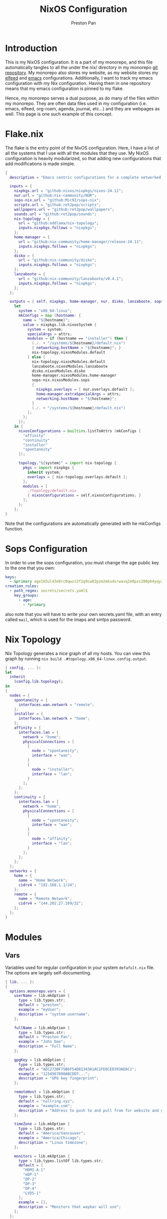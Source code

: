 #+title: NixOS Configuration
#+AUTHOR: Preston Pan
#+DESCRIPTION: My NixOS system, written entirely in a literate configuration
#+html_head: <link rel="stylesheet" type="text/css" href="../style.css" />

* Introduction
This is my NixOS configuration. It is a part of my monorepo, and this file automatically tangles
to all the under the nix/ directory in my monorepo [[https://git.nullring.xyz/monorepo.git][git repository]]. My monorepo also stores my
website, as my website stores my [[file:elfeed.org][elfeed]] and [[file:emacs.org][emacs]] configurations. Additionally, I want to track
my emacs configuration with my Nix configuration. Having them in one repository means that my
emacs configuration is pinned to my flake.

Hence, my monorepo serves a dual purpose, as do many of the files within my monorepo. They are
often data files used in my configuration (i.e. emacs, elfeed, org-roam, agenda, journal, etc...)
and they are webpages as well. This page is one such example of this concept.
* Flake.nix
The flake is the entry point of the NixOS configuration. Here, I have a list of all the systems
that I use with all the modules that they use. My NixOS configuration is heavily modularized,
so that adding new configurations that add modifications is made simple.
#+begin_src nix :tangle ../nix/flake.nix
  {
    description = "Emacs centric configurations for a complete networked system";

    inputs = {
      nixpkgs.url = "github:nixos/nixpkgs/nixos-24.11";
      nur.url = "github:nix-community/NUR";
      sops-nix.url = "github:Mic92/sops-nix";
      scripts.url = "github:ret2pop/scripts";
      wallpapers.url = "github:ret2pop/wallpapers";
      sounds.url = "github:ret2pop/sounds";
      nix-topology = {
        url = "github:oddlama/nix-topology";
        inputs.nixpkgs.follows = "nixpkgs";
      };
      home-manager = {
  	    url = "github:nix-community/home-manager/release-24.11";
  	    inputs.nixpkgs.follows = "nixpkgs";
      };
      disko = {
  	    url = "github:nix-community/disko";
  	    inputs.nixpkgs.follows = "nixpkgs";
      };
      lanzaboote = {
  	    url = "github:nix-community/lanzaboote/v0.4.1";
  	    inputs.nixpkgs.follows = "nixpkgs";
      };
    };

    outputs = { self, nixpkgs, home-manager, nur, disko, lanzaboote, sops-nix, nix-topology, ... }@attrs:
      let
        system = "x86_64-linux";
        mkConfigs = map (hostname: {
          name = "${hostname}";
          value = nixpkgs.lib.nixosSystem {
            system = system;
            specialArgs = attrs;
            modules = if (hostname == "installer") then [
              (./. + "/systems/${hostname}/default.nix")
              { networking.hostName = "${hostname}"; }
              nix-topology.nixosModules.default
            ] else [
              nix-topology.nixosModules.default
              lanzaboote.nixosModules.lanzaboote
              disko.nixosModules.disko
              home-manager.nixosModules.home-manager
              sops-nix.nixosModules.sops
              {
                nixpkgs.overlays = [ nur.overlays.default ];
                home-manager.extraSpecialArgs = attrs;
                networking.hostName = "${hostname}";
              }
              (./. + "/systems/${hostname}/default.nix")
            ];
          };
        });
      in {
        nixosConfigurations = builtins.listToAttrs (mkConfigs [
          "affinity"
          "continuity"
          "installer"
          "spontaneity"
        ]);

        topology."${system}" = import nix-topology {
          pkgs = import nixpkgs {
            inherit system;
            overlays = [ nix-topology.overlays.default ];
          };
          modules = [
            ./topology/default.nix
            { nixosConfigurations = self.nixosConfigurations; }
          ];
        };
      };
  }
#+end_src
Note that the configurations are automatically generated with he
mkConfigs function.
* Sops Configuration
In order to use the sops configuration, you must change the age public key to the one that
you own:
#+begin_src yaml :tangle ../nix/.sops.yaml
keys:
  - &primary age165ul43e8rc0qwzz2f2q9cw02psm2mkudsrwavq2e0pxs280p64yqy2z0dr
creation_rules:
  - path_regex: secrets/secrets.yaml$
    key_groups:
      - age:
        - *primary
#+end_src
also note that you will have to write your own secrets.yaml file, with an entry called ~mail~,
which is used for the imaps and smtps password.
* Nix Topology
Nix Topology generates a nice graph of all my hosts. You can view this
graph by running ~nix build .#topology.x86_64-linux.config.output~.
#+begin_src nix :tangle ../nix/topology/default.nix
  { config, ... }:
  let
    inherit
      (config.lib.topology);
  in
  {
    nodes = {
      spontaneity = {
        interfaces.wan.network = "remote";
      };
      installer = {
        interfaces.lan.network = "home";
      };
      affinity = {
        interfaces.lan = {
          network = "home";
          physicalConnections = [
            {
              node = "spontaneity";
              interface = "wan";
            }
            {
              node = "installer";
              interface = "lan";
            }
          ];
        };
      };
      continuity = {
        interfaces.lan = {
          network = "home";
          physicalConnections = [
            {
              node = "spontaneity";
              interface = "wan";
            }
            {
              node = "affinity";
              interface = "lan";
            }
          ];
        };
      };
    };
    networks = {
      home = {
        name = "Home Network";
        cidrv4 = "192.168.1.1/24";
      };
      remote = {
        name = "Remote Network";
        cidrv4 = "144.202.27.169/32";
      };
    };
  }
#+end_src
* Modules
** Vars
Variables used for regular configuration in your system ~defafult.nix~ file. The options are
largely self-documenting.
#+begin_src nix :tangle ../nix/modules/vars.nix
  { lib, ... }:
  {
    options.monorepo.vars = {
      userName = lib.mkOption {
        type = lib.types.str;
        default = "preston";
        example = "myUser";
        description = "system username";
      };

      fullName = lib.mkOption {
        type = lib.types.str;
        default = "Preston Pan";
        example = "John Doe";
        description = "Full Name";
      };

      gpgKey = lib.mkOption {
        type = lib.types.str;
        default = "AEC273BF75B6F54D81343A1AC1FE6CED393AE6C1";
        example = "1234567890ABCDEF...";
        description = "GPG key fingerprint";
      };

      remoteHost = lib.mkOption {
        type = lib.types.str;
        default = "nullring.xyz";
        example = "example.com";
        description = "Address to push to and pull from for website and git repos";
      };

      timeZone = lib.mkOption {
        type = lib.types.str;
        default = "America/Vancouver";
        example = "America/Chicago";
        description = "Linux timezone";
      };

      monitors = lib.mkOption {
        type = lib.types.listOf lib.types.str;
        default = [
          "HDMI-A-1"
          "eDP-1"
          "DP-2"
          "DP-3"
          "DP-4"
          "LVDS-1"
        ];
        example = [];
        description = "Monitors that waybar will use";
      };
    };
  }
#+end_src
** Default Profile
Again, these are self documenting variables that you may see used below. These are to be used
under ~default.nix~ in the ~systems~ folder.
#+begin_src nix :tangle ../nix/modules/default.nix
  { lib, config, pkgs, ... }:
  {
    imports = [
      ./configuration.nix
      ./vars.nix
    ];

    options = {
      monorepo = {
  	    profiles = {
  		    cuda.enable = lib.mkEnableOption "Enables CUDA support";
  		    documentation.enable = lib.mkEnableOption "Enables documentation on system.";
  		    secureBoot.enable = lib.mkEnableOption "Enables secure boot. See sbctl.";
  		    pipewire.enable = lib.mkEnableOption "Enables pipewire low latency audio setup";
  		    tor.enable = lib.mkEnableOption "Enables tor along with torsocks";
  		    home.enable = lib.mkEnableOption "Enables home user";
  		    server.enable = lib.mkEnableOption "Enables server services";
          ttyonly.enable = lib.mkEnableOption "TTY only, no xserver";
          grub.enable = lib.mkEnableOption "Enables grub instead of systemd-boot";
          workstation.enable = lib.mkEnableOption "Enables workstation services";
  	    };
      };
    };

    config = {
      environment.systemPackages = lib.mkIf config.monorepo.profiles.documentation.enable (with pkgs; [
  	    linux-manual
  	    man-pages
  	    man-pages-posix
      ]);
      boot.loader.grub = lib.mkIf config.monorepo.profiles.grub.enable {
        enable = true;
      };

      monorepo = {
  	    profiles = {
  		    documentation.enable = lib.mkDefault true;
  		    pipewire.enable = lib.mkDefault true;
  		    tor.enable = lib.mkDefault true;
  		    home.enable = lib.mkDefault true;
  	    };
      };
    };
  }
#+end_src
** X11
My Xorg configuration is used as a backup for when wayland applications don't work. Note that
using this configuration is extremely inefficient and my i3 configuration is unoptimized.
Still, it is suitable for using Krita.
#+begin_src nix :tangle ../nix/modules/xserver.nix
  { lib, config, pkgs, ... }:
  {
    services.xserver = {
      enable = lib.mkDefault true;
      displayManager = {
        startx.enable = true;
      };

      windowManager = {
  	    i3 = {
  	      enable = ! config.monorepo.profiles.ttyonly.enable;
  	      package = pkgs.i3-gaps;
  	    };
      };

      desktopManager = {
  	    runXdgAutostartIfNone = true;
      };

      xkb = {
  	    layout = "us";
  	    variant = "";
  	    options = "caps:escape";
      };

      videoDrivers = (if config.monorepo.profiles.cuda.enable then [ "nvidia" ] else []);
    };
  }
#+end_src
You should add your own video drivers in a custom machine configuration.
** Pipewire
My low latency pipewire configuration is used for music production, as well as for regular
desktop usage. Pipewire is much better than pulseaudio because it supports jack with the same
underlying interface and it breaks significantly less often.
#+begin_src nix :tangle ../nix/modules/pipewire.nix
{ lib, config, ... }:
{
  services.pipewire = {
    enable = lib.mkDefault config.monorepo.profiles.pipewire.enable;
    alsa = {
      enable = true;
      support32Bit = true;
    };
    pulse.enable = true;
    jack.enable = true;
    wireplumber.enable = true;
    extraConfig.pipewire-pulse."92-low-latency" = {
      "context.properties" = [
        {
          name = "libpipewire-module-protocol-pulse";
          args = { };
        }
      ];
      "pulse.properties" = {
        "pulse.min.req" = "32/48000";
        "pulse.default.req" = "32/48000";
        "pulse.max.req" = "32/48000";
        "pulse.min.quantum" = "32/48000";
        "pulse.max.quantum" = "32/48000";
      };
      "stream.properties" = {
        "node.latency" = "32/48000";
        "resample.quality" = 1;
      };
    };
  };
}
#+end_src
** SSH
My SSH daemon configuration.
#+begin_src nix :tangle ../nix/modules/ssh.nix
  { config, lib, ... }:
  {
    services.openssh = {
      enable = true;
      settings = {
        PasswordAuthentication = lib.mkDefault (! config.monorepo.profiles.server.enable);
        AllowUsers = [ config.monorepo.vars.userName "root" "git" ];
        PermitRootLogin = "yes";
        KbdInteractiveAuthentication = false;
      };
    };
  }
#+end_src
** Tor
This is my tor configuration, used for my cryptocurrency wallets and whatever else I want
it to do.
#+begin_src nix :tangle ../nix/modules/tor.nix
{ config, lib, ... }:
{
  services.tor = {
    enable = lib.mkDefault config.monorepo.profiles.tor.enable;
    openFirewall = true;
    client = {
      enable = lib.mkDefault config.monorepo.profiles.tor.enable;
      socksListenAddress = {
        IsolateDestAddr = true;
        addr = "127.0.0.1";
        port = 9050;
      };
      dns.enable = true;
    };
    torsocks = {
      enable = lib.mkDefault config.monorepo.profiles.tor.enable;
      server = "127.0.0.1:9050";
    };
  };
}
#+end_src
** Kubo IPFS
I use IPFS for my website and also for my ISOs for truly declarative and deterministic
configuration. NixOS might be moving to IPFS for binary cache distribution and package
distribution soon, and I'm waiting on that.
#+begin_src nix :tangle ../nix/modules/kubo.nix
{ config, pkgs, ... }:
{
  services.kubo = {
    enable = true;
  };
}
#+end_src
** i2pd
I use i2p for some p2p connections. We enable it with the server profile:
#+begin_src nix :tangle ../nix/modules/i2pd.nix
  { config, lib, ... }:
  {
    services.i2pd = {
      enable = lib.mkDefault config.monorepo.profiles.server.enable;
      address = "0.0.0.0";
      inTunnels = {
      };
      outTunnels = {
      };
    };
  }
#+end_src
** Ollama
Use ollama for serving large language models to my other computers.
#+begin_src nix :tangle ../nix/modules/ollama.nix
  { config, lib, ... }:
  {
    services.ollama = {
      enable = lib.mkDefault config.monorepo.profiles.workstation.enable;
      acceleration = "cuda";
      host = "0.0.0.0";
    };
  }
#+end_src
** Dovecot
My server sets up dovecot in order to use imaps.
#+begin_src nix :tangle ../nix/modules/dovecot.nix
  { config, lib, ... }:
  {
    services.dovecot2 = {
      enable = lib.mkDefault config.monorepo.profiles.server.enable;
      enableImap = true;
      enablePop3 = true;
    };
  }
#+end_src
** Postfix
Use postfix as an smtps server.
#+begin_src nix :tangle ../nix/modules/postfix.nix
  { config, lib, ... }:
  {
    services.postfix = {
      enable = lib.mkDefault config.monorepo.profiles.server.enable;
      config = {
      };
    };
  }
#+end_src
** Git Server
#+begin_src nix :tangle ../nix/modules/git-daemon.nix
  { config, lib, ... }:
  {
    services.gitDaemon = {
      enable = lib.mkDefault config.monorepo.profiles.server.enable;
      exportAll = true;
      basePath = "/srv/git";
    };
  }
#+end_src
** Nginx
#+begin_src nix :tangle ../nix/modules/nginx.nix
  { config, lib, services, ... }:
  {
    services.nginx = {
      enable = lib.mkDefault config.monorepo.profiles.server.enable;
      user = "nginx";
      # Use recommended settings
      recommendedGzipSettings = true;
      recommendedOptimisation = true;
      recommendedProxySettings = true;
      recommendedTlsSettings = true;

      # Only allow PFS-enabled ciphers with AES256
      # sslCiphers = "AES256+EECDH:AES256+EDH:!aNULL";

      appendHttpConfig = '''';

      gitweb = {
        enable = true;
        virtualHost = "ret2pop.net";
      };

      virtualHosts = {
        "matrix.ret2pop.net" = {
          enableACME = true;
          forceSSL = true;
          listen = [
            {
              addr = "0.0.0.0";
              port = 443;
              ssl = true;
            }
            {
              addr = "[::]";
              port = 443;
              ssl = true;
            }          {
              addr = "0.0.0.0";
              port = 8448;
              ssl = true;
            }
            {
              addr = "[::]";
              port = 8448;
              ssl = true;
            }
          ];
          locations."/_matrix/" = {
            proxyPass = "http://127.0.0.1:6167";
            extraConfig = ''
              proxy_set_header Host $host;
              proxy_buffers 32 16k;
              proxy_read_timeout 5m;
            '';
          };

          extraConfig = ''
            merge_slashes off;
          '';
        };
  	    "ret2pop.net" = {
          serverName = "ret2pop.net";
  	      root = "/var/www/ret2pop-website/";
  	      addSSL = true;
  	      enableACME = true;
  	    };
      };
    };
  }
#+end_src
** Git Web Interface
#+begin_src nix :tangle ../nix/modules/gitweb.nix
  { lib, config, ... }:
  {
    services.gitweb = {
      gitwebTheme = true;
      projectroot = "/srv/git/";
    };
  }
#+end_src
** Conduit
#+begin_src nix :tangle ../nix/modules/conduit.nix
  { config, lib, ... }:
  {
    services.matrix-conduit = {
      enable = lib.mkDefault config.monorepo.profiles.server.enable;
      # random comment
      settings.global = {
        server_name = "matrix.ret2pop.net";
        address = "0.0.0.0";
        port = 6167;
      };
    };
  }
#+end_src
** Nvidia
#+begin_src nix :tangle ../nix/modules/nvidia.nix
  { config, lib, pkgs, ... }:
  {
    hardware = {
      graphics.extraPackages = (if config.monorepo.profiles.cuda.enable
                                then with pkgs; [
                                  vaapiVdpau
                                  libvdpau-va-gl
                                  nvidia-vaapi-driver
                                ] else []);

      nvidia = {
  	    modesetting.enable = lib.mkDefault config.monorepo.profiles.cuda.enable;
  	    powerManagement = {
  		    enable = lib.mkDefault config.monorepo.profiles.cuda.enable;
  		    finegrained = false;
  	    };
  	    nvidiaSettings = lib.mkDefault config.monorepo.profiles.cuda.enable;
  	    open = lib.mkDefault false;
  	    package = config.boot.kernelPackages.nvidiaPackages.stable;
      };
    };
  }
#+end_src
** CUDA
#+begin_src nix :tangle ../nix/modules/cuda.nix
  { config, lib, pkgs, ... }:
  {
    environment.systemPackages = (if config.monorepo.profiles.cuda.enable then with pkgs; [
  	cudatoolkit
  	cudaPackages.cudnn
  	cudaPackages.libcublas
  	linuxPackages.nvidia_x11
    ] else []);
  }
#+end_src
** Main Configuration
This is the backbone of the all the NixOS configurations, with all these options being shared
because they enhance security.
#+begin_src nix :tangle ../nix/modules/configuration.nix
  { config, pkgs, lib, ... }:
  {
    imports = [
      ./xserver.nix
      ./ssh.nix
      ./pipewire.nix
      ./tor.nix
      ./kubo.nix
      ./nvidia.nix
      ./cuda.nix
      ./nginx.nix
      ./git-daemon.nix
      ./postfix.nix
      ./dovecot.nix
      ./ollama.nix
      ./i2pd.nix
      ./gitweb.nix
      ./conduit.nix
    ];

    documentation = {
      enable = lib.mkDefault config.monorepo.profiles.documentation.enable;
      man.enable = lib.mkDefault config.monorepo.profiles.documentation.enable;
      dev.enable = lib.mkDefault config.monorepo.profiles.documentation.enable;
    };

    environment = {
      etc = {
    	  securetty.text = ''
    	    # /etc/securetty: list of terminals on which root is allowed to login.
    	    # See securetty(5) and login(1).
    	    '';
      };
    };

    systemd = {
      coredump.enable = false;
      network.config.networkConfig.IPv6PrivacyExtensions = "kernel";
      tmpfiles.settings = {
    	  "restricthome"."/home/*".Z.mode = "~0700";

    	  "restrictetcnixos"."/etc/nixos/*".Z = {
    	    mode = "0000";
    	    user = "root";
    	    group = "root";
    	  };
      };
    };


    boot = {
      extraModulePackages = [ ];

      initrd = {
    	  availableKernelModules = [
    	    "xhci_pci"
    	    "ahci"
    	    "usb_storage"
    	    "sd_mod"
    	    "nvme"
    	    "sd_mod"
    	    "ehci_pci"
    	    "rtsx_pci_sdmmc"
    	    "usbhid"
    	  ];

    	  kernelModules = [ ];
      };

      lanzaboote = {
    	  enable = config.monorepo.profiles.secureBoot.enable;
    	  pkiBundle = "/etc/secureboot";
      };

      loader = {
    	  systemd-boot.enable = lib.mkForce (! config.monorepo.profiles.grub.enable);
    	  efi.canTouchEfiVariables = lib.mkDefault (! config.monorepo.profiles.grub.enable);
      };

      kernelModules = [
    	  "snd-seq"
    	  "snd-rawmidi"
    	  "xhci_hcd"
    	  "kvm_intel"
      ];

      kernelParams = [
    	  "debugfs=off"
    	  "page_alloc.shuffle=1"
    	  "slab_nomerge"
    	  "page_poison=1"

    	  # madaidan
    	  "pti=on"
    	  "randomize_kstack_offset=on"
    	  "vsyscall=none"
    	  "module.sig_enforce=1"
    	  "lockdown=confidentiality"

    	  # cpu
    	  "spectre_v2=on"
    	  "spec_store_bypass_disable=on"
    	  "tsx=off"
    	  "tsx_async_abort=full,nosmt"
    	  "mds=full,nosmt"
    	  "l1tf=full,force"
    	  "nosmt=force"
    	  "kvm.nx_huge_pages=force"

    	  # hardened
    	  "extra_latent_entropy"

    	  # mineral
    	  "init_on_alloc=1"
    	  "random.trust_cpu=off"
    	  "random.trust_bootloader=off"
    	  "intel_iommu=on"
    	  "amd_iommu=force_isolation"
    	  "iommu=force"
    	  "iommu.strict=1"
    	  "init_on_free=1"
    	  "quiet"
    	  "loglevel=0"
      ];

      blacklistedKernelModules = [
    	  "netrom"
    	  "rose"

    	  "adfs"
    	  "affs"
    	  "bfs"
    	  "befs"
    	  "cramfs"
    	  "efs"
    	  "erofs"
    	  "exofs"
    	  "freevxfs"
    	  "f2fs"
    	  "hfs"
    	  "hpfs"
    	  "jfs"
    	  "minix"
    	  "nilfs2"
    	  "ntfs"
    	  "omfs"
    	  "qnx4"
    	  "qnx6"
    	  "sysv"
    	  "ufs"
      ];

      kernel.sysctl = {
    	  "kernel.ftrace_enabled" = false;
    	  "net.core.bpf_jit_enable" = false;
    	  "kernel.kptr_restrict" = 2;

    	  # madaidan
    	  "vm.swappiness" = 1;
    	  "vm.unprivileged_userfaultfd" = 0;
    	  "dev.tty.ldisc_autoload" = 0;
    	  "kernel.kexec_load_disabled" = 1;
    	  "kernel.sysrq" = 4;
    	  "kernel.perf_event_paranoid" = 3;

    	  # net
    	  "net.ipv4.icmp_echo_ignore_broadcasts" = true;

    	  "net.ipv4.conf.all.accept_redirects" = false;
    	  "net.ipv4.conf.all.secure_redirects" = false;
    	  "net.ipv4.conf.default.accept_redirects" = false;
    	  "net.ipv4.conf.default.secure_redirects" = false;
    	  "net.ipv6.conf.all.accept_redirects" = false;
    	  "net.ipv6.conf.default.accept_redirects" = false;
      };
    };

    networking = {
      useDHCP = lib.mkDefault true;
      networkmanager = {
    	  enable = true;
      };
      firewall = {
    	  allowedTCPPorts = [ 22 11434 ];
    	  allowedUDPPorts = [ ];
      };
    };

    hardware = {
      enableAllFirmware = true;
      cpu.intel.updateMicrocode = true;
      graphics.enable = ! config.monorepo.profiles.ttyonly.enable;
      pulseaudio.enable = ! config.monorepo.profiles.pipewire.enable;

      bluetooth = {
    	  enable = true;
    	  powerOnBoot = true;
      };
    };

    services = {
      chrony = {
    	  enable = true;
    	  enableNTS = true;
    	  servers = [ "time.cloudflare.com" "ptbtime1.ptb.de" "ptbtime2.ptb.de" ];
      };

      jitterentropy-rngd.enable = true;
      resolved.dnssec = true;
      # usbguard.enable = true;
      usbguard.enable = false;
      dbus.apparmor = "enabled";

      kanata.enable = true;

      # Misc.
      udev = {
    	  extraRules = '''';
    	  packages = with pkgs; [ 
    	    platformio-core
    	    platformio-core.udev
    	    openocd
    	  ];
      };

      printing.enable = true;
      udisks2.enable = true;
    };

    programs = {
      nix-ld.enable = true;
      zsh.enable = true;
      light.enable = true;
      ssh.enableAskPassword = false;
    };

    nixpkgs = {
      hostPlatform = lib.mkDefault "x86_64-linux";
      config = {
    	  allowUnfree = true;
    	  cudaSupport = lib.mkDefault config.monorepo.profiles.cuda.enable;
      };
    };

    security = {
      acme = {
        acceptTerms = true;
        defaults.email = "ret2pop@gmail.com";
      };
      apparmor = {
    	  enable = true;
    	  killUnconfinedConfinables = true;
      };

      pam.loginLimits = [
    	  { domain = "*"; item = "nofile"; type = "-"; value = "32768"; }
    	  { domain = "*"; item = "memlock"; type = "-"; value = "32768"; }
      ];
      rtkit.enable = true;

      lockKernelModules = true;
      protectKernelImage = true;
      allowSimultaneousMultithreading = false;
      forcePageTableIsolation = true;

      tpm2 = {
    	  enable = true;
    	  pkcs11.enable = true;
    	  tctiEnvironment.enable = true;
      };

      auditd.enable = true;
      audit.enable = true;
      chromiumSuidSandbox.enable = true;
      sudo.enable = true;
    };

    xdg.portal = {
      enable = true;
      wlr.enable = true;
      extraPortals = with pkgs; [
    	  xdg-desktop-portal-gtk
    	  xdg-desktop-portal
    	  xdg-desktop-portal-hyprland
      ];
      config.common.default = "*";
    };

    environment.etc."gitconfig".text = ''
    [init]
    defaultBranch = main
    '';
    environment.extraInit = ''
    umask 0022
    '';
    environment.systemPackages = with pkgs; [
      restic
      sbctl
      git
      vim
      curl
      nmap
      (writeShellScriptBin "new-repo"
        ''
    #!/bin/bash
    cd /srv/git
    git init --bare "$1"
    vim "$1/description"
    chown -R git:git "$1"
    ''
      )
    ];

    users.groups.nginx = lib.mkDefault {};
    users.groups.git = lib.mkDefault {};
    users.users = {
      nginx.group = "nginx";
      nginx.isSystemUser = lib.mkDefault true;
      nginx.extraGroups = [
        "acme"
      ];
      root.openssh.authorizedKeys.keys = [
        "ssh-ed25519 AAAAC3NzaC1lZDI1NTE5AAAAICts6+MQiMwpA+DfFQxjIN214Jn0pCw/2BDvOzPhR/H2 preston@continuity-dell"
      ];

      git = {
    	  isSystemUser = true;
    	  home = "/srv/git";
    	  shell = "${pkgs.git}/bin/git-shell";
        group = "git";
        openssh.authorizedKeys.keys = [
          "ssh-ed25519 AAAAC3NzaC1lZDI1NTE5AAAAICts6+MQiMwpA+DfFQxjIN214Jn0pCw/2BDvOzPhR/H2 preston@continuity-dell"
        ];
      };
      "${config.monorepo.vars.userName}" = {
        openssh.authorizedKeys.keys = [
          "ssh-ed25519 AAAAC3NzaC1lZDI1NTE5AAAAICts6+MQiMwpA+DfFQxjIN214Jn0pCw/2BDvOzPhR/H2 preston@continuity-dell"
        ];
    	  initialPassword = "${config.monorepo.vars.userName}";
    	  isNormalUser = true;
    	  description = config.monorepo.vars.fullName;
    	  extraGroups = [ "networkmanager" "wheel" "video" "docker" "jackaudio" "tss" "dialout" ];
    	  shell = pkgs.zsh;
    	  packages = [];
      };
    };

    nixpkgs.config.permittedInsecurePackages = [
      "olm-3.2.16"
    ];

    nix = {
      settings = {
        experimental-features = "nix-command flakes";
        trusted-users = [ "@wheel" ];
      };
    };
    time.timeZone = config.monorepo.vars.timeZone;
    i18n.defaultLocale = "en_CA.UTF-8";
    system.stateVersion = "24.11";
  }
#+end_src
** Disko
This is the disko configuration for my continuity system. It features a boot and ext4 partition,
on disk /dev/sda. All my SATA disks have this location by default, but if you want to use nvme,
you will have to import that configuration in your ~systems/xxx/default.nix~.
#+begin_src nix :tangle ../nix/disko/sda-simple.nix
{
  disko.devices = {
    disk = {
      my-disk = {
        device = "/dev/sda";
        type = "disk";
        content = {
          type = "gpt";
          partitions = {
            ESP = {
              type = "EF00";
              size = "500M";
              priority = 1;
              content = {
                type = "filesystem";
                format = "vfat";
                mountpoint = "/boot";
                mountOptions = [ "umask=0077" ];
              };
            };
            root = {
              size = "100%";
              priority = 2;
              content = {
                type = "filesystem";
                format = "ext4";
                mountpoint = "/";
              };
            };
          };
        };
      };
    };
  };
}
#+end_src
*** NVME
For my nvme drives.
#+begin_src nix :tangle ../nix/disko/nvme-simple.nix
{
  disko.devices = {
    disk = {
      my-disk = {
        device = "/dev/nvme0n1";
        type = "disk";
        content = {
          type = "gpt";
          partitions = {
            ESP = {
              type = "EF00";
              size = "500M";
              priority = 1;
              content = {
                type = "filesystem";
                format = "vfat";
                mountpoint = "/boot";
                mountOptions = [ "umask=0077" ];
              };
            };
            root = {
              size = "100%";
              priority = 2;
              content = {
                type = "filesystem";
                format = "ext4";
                mountpoint = "/";
              };
            };
          };
        };
      };
    };
  };
}
#+end_src
*** VDA
For my virtual machines.
#+begin_src nix :tangle ../nix/disko/vda-simple.nix
  {
    disko.devices = {
      disk = {
        main = {
          device = "/dev/vda";
          type = "disk";
          content = {
            type = "gpt";
            partitions = {
              boot = {
                size = "1M";
                type = "EF02";
              };
              root = {
                size = "100%";
                content = {
                  type = "filesystem";
                  format = "ext4";
                  mountpoint = "/";
                };
              };
            };
          };
        };
      };
    };
  }
#+end_src
** Home
*** Default Home Profile
As you can see, I have my installed home packages installed based on the profiles enabled. Also,
I have many imports that we'll go through next.
#+begin_src nix :tangle ../nix/modules/home/default.nix
    { lib, config, pkgs, ... }:
    {
      imports = [
        ../vars.nix
        ./fcitx.nix
        ./secrets.nix
        ./emacs.nix
        ./firefox.nix
        ./git.nix
        ./hyprland.nix
        ./mpv.nix
        ./yt-dlp.nix
        ./wofi.nix
        ./kitty.nix
        ./waybar.nix
        ./zsh.nix
        ./mbsync.nix
        ./msmtp.nix
        ./gammastep.nix
        ./mpd.nix
        ./mako.nix
        ./user.nix
        ./pantalaimon.nix
      ];

      options = {
        monorepo.profiles = {
    	    enable = lib.mkEnableOption "Enables home manager desktop configuration";
    	    # Programs
          graphics.enable = lib.mkEnableOption "Enables graphical programs for user";
    	    lang-c.enable = lib.mkEnableOption "Enables C language support";
    	    lang-sh.enable = lib.mkEnableOption "Enables sh language support";
    	    lang-rust.enable = lib.mkEnableOption "Enables Rust language support";
    	    lang-python.enable = lib.mkEnableOption "Enables python language support";
    	    lang-sol.enable = lib.mkEnableOption "Enables solidity language support";
    	    lang-openscad.enable = lib.mkEnableOption "Enables openscad language support";
    	    lang-js.enable = lib.mkEnableOption "Enables javascript language support";
    	    lang-nix.enable = lib.mkEnableOption "Enables nix language support";
    	    lang-coq.enable = lib.mkEnableOption "Enables coq language support";

    	    crypto.enable = lib.mkEnableOption "Enables various cryptocurrency wallets";
    	    art.enable = lib.mkEnableOption "Enables various art programs";
    	    music.enable = lib.mkEnableOption "Enables mpd";
    	    workstation.enable = lib.mkEnableOption "Enables workstation packages (music production and others)";
    	    cuda.enable = lib.mkEnableOption "Enables CUDA user package builds";
    	    hyprland.enable = lib.mkEnableOption "Enables hyprland";

    	    email = {
    		    email = lib.mkOption {
    			    type = lib.types.str;
    			    default = "ret2pop@gmail.com";
    			    example = "john@example.com";
    			    description = "Email address and imaps/smtps account";
    		    };
    		    imapsServer = lib.mkOption {
    			    type = lib.types.str;
    			    default = "imap.gmail.com";
    			    example = "imap.example.com";
    			    description = "imaps server address";
    		    };
    		    smtpsServer = lib.mkOption {
    			    type = lib.types.str;
    			    default = "smtp.gmail.com";
    			    example = "smtp.example.com";
    			    description = "smtp server address";
    		    };
    		    enable = lib.mkEnableOption "Enables email";
    	    };
        };
      };

      config = {
        home.packages = (if config.monorepo.profiles.email.enable then [ pkgs.mu ] else [])
    					          ++
    					          (if config.monorepo.profiles.lang-c.enable then (with pkgs; [
    						          autobuild
    						          clang
    						          gdb
    						          gnumake
    						          bear
    						          clang-tools
    					          ]) else [])
    					          ++
    					          (if config.monorepo.profiles.lang-js.enable then (with pkgs; [
    						          nodejs
    						          bun
    						          yarn
    						          typescript
    						          vscode-langservers-extracted
    					          ]) else [])
    					          ++
    					          (if config.monorepo.profiles.lang-rust.enable then (with pkgs; [
    						          cargo
    						          rust-analyzer
    						          rustfmt
    					          ]) else [])
    					          ++
    					          (if config.monorepo.profiles.lang-python.enable then (with pkgs; [
    						          poetry
    						          python3
    						          python312Packages.jedi
    					          ]) else [])
    					          ++
    					          (if config.monorepo.profiles.lang-sol.enable then (with pkgs; [
    						          solc
    					          ]) else [])
    					          ++
    					          (if config.monorepo.profiles.lang-openscad.enable then (with pkgs; [
    						          openscad
    						          openscad-lsp
    					          ]) else [])
    					          ++
    					          (if config.monorepo.profiles.lang-sh.enable then (with pkgs; [
    						          bash-language-server
    					          ]) else [])
    					          ++
    					          (if config.monorepo.profiles.lang-coq.enable then (with pkgs; [
    						          coq
    					          ]) else [])
    					          ++
    					          (if config.monorepo.profiles.lang-nix.enable then (with pkgs; [
    						          nil
    						          nixd
    						          nixfmt-rfc-style
    					          ]) else [])
    					          ++
    					          (if config.monorepo.profiles.crypto.enable then (with pkgs; [
    						          bitcoin
    						          electrum
    						          monero-cli
    						          monero-gui
    					          ]) else [])
    					          ++
    					          (if config.monorepo.profiles.art.enable then (with pkgs; [
    						          inkscape
    						          krita
    					          ]) else [])
    					          ++
    					          (if config.monorepo.profiles.music.enable then (with pkgs; [
    						          mpc-cli
    						          sox
    					          ]) else [])
    					          ++
    					          (if config.monorepo.profiles.workstation.enable then (with pkgs; [
    			                alsa-utils
    			                alsa-scarlett-gui
    				              ardour
    				              audacity
    					            blender
    			                fluidsynth
    			                qjackctl
    			                qsynth
    			                qpwgraph
    			                imagemagick
    			                inkscape
    			                kdenlive
    			                kicad
    					          ]) else []);

        monorepo.profiles = {
    	    enable = lib.mkDefault true;
    	    music.enable = lib.mkDefault (true && config.monorepo.profiles.enable);
    	    hyprland.enable = lib.mkDefault (true && config.monorepo.profiles.enable);
    	    email.enable = lib.mkDefault (true && config.monorepo.profiles.enable);

    	    # Programming
          graphics.enable = lib.mkDefault (true && config.monorepo.profiles.enable);
    	    lang-c.enable = lib.mkDefault (true && config.monorepo.profiles.enable);
    	    lang-rust.enable = lib.mkDefault (true && config.monorepo.profiles.enable);
    	    lang-python.enable = lib.mkDefault (true && config.monorepo.profiles.enable);
    	    lang-sol.enable = lib.mkDefault (true && config.monorepo.profiles.enable);
    	    lang-sh.enable = lib.mkDefault (true && config.monorepo.profiles.enable);
    	    lang-openscad.enable = lib.mkDefault (true && config.monorepo.profiles.enable);
    	    lang-js.enable = lib.mkDefault (true && config.monorepo.profiles.enable);
    	    lang-nix.enable = lib.mkDefault (true && config.monorepo.profiles.enable);
    	    lang-coq.enable = lib.mkDefault (true && config.monorepo.profiles.enable);

    	    crypto.enable = lib.mkDefault (true && config.monorepo.profiles.enable);
    	    art.enable = lib.mkDefault (true && config.monorepo.profiles.enable);
    	    workstation.enable = lib.mkDefault (true && config.monorepo.profiles.enable);
        };
      };
    }
#+end_src
*** Firefox
I conditionally enable metamask based on the cryptocurrency option. Everything else here should
be straightforward.
#+begin_src nix :tangle ../nix/modules/home/firefox.nix
  { lib, config, pkgs, ... }:
  {
    programs.firefox = {
      enable = lib.mkDefault config.monorepo.profiles.graphics.enable;
      policies = {
        EnableTrackingProtection = true;
        OfferToSaveLogins = false;
      };
      package = pkgs.firefox-wayland;
      profiles = {
        default = {
          id = 0;
          name = "default";
          isDefault = true;

          extensions = with pkgs.nur.repos.rycee.firefox-addons; [
            ublock-origin
            tree-style-tab
            firefox-color
            vimium
          ]
          ++ (lib.optional
            config.monorepo.profiles.crypto.enable pkgs.nur.repos.rycee.firefox-addons.metamask);

          settings = {
            media = {
              memory_cache_max_size = 65536;
              cache_readahead_limit = 7200;
              cache_resume_threshold = 3600;
              peerconnection.ice = {
                proxy_only_if_behind_proxy = true;
                default_address_only = true;
              };
            };

            gfx = {
              content.skia-font-cache-size = 20;
              canvas.accelerated = {
                cache-items = 4096;
                cache-size = 512;
              };
            };

            network = {
              http = {
                max-connections = 1800;
                max-persistent-connections-per-server = 10;
                max-urgent-start-excessive-connections-per-host = 5;
                referer.XOriginTrimmingPolicy = 2;
              };

              buffer.cache = {
                size = 262144;
                count = 128;
              };

              dns = {
                max_high_priority_threads = 8;
                disablePrefetch = true;
              };

              pacing.requests.enabled = false;
              dnsCacheExpiration = 3600;
              ssl_tokens_cache_capacity = 10240;
              prefetch-next = false;
              predictor.enabled = false;
              cookie.sameSite.noneRequiresSecure = true;
              IDN_show_punycode = true;
              auth.subresource-http-auth-allow = 1;
              captive-portal-service.enabled = false;
              connectivity-service.enabled = false;
            };

            browser = {
              download = {
                always_ask_before_handling_new_types = true;
                manager.addToRecentDocs = false;
                open_pdf_attachments_inline = true;
                start_downloads_in_tmp_dir = true;
              };

              urlbar = {
                suggest.quicksuggest.sponsored = false;
                suggest.quicksuggest.nonsponsored = false;
                suggest.calculator = true;
                update2.engineAliasRefresh = true;
                unitConversion.enabled = true;
                trending.featureGate = false;
              };

              search = {
                separatePrivateDefault.ui.enabled = true;
                suggest.enabled = false;
              };

              newtabpage.activity-stream = {
                feeds = {
                  topsites = false;
                  section.topstories = false;
                  telemetry = false;
                };
                asrouter.userprefs.cfr = {
                  addons = false;
                  features = false;
                };
                telemetry = false;
              };

              privatebrowsing = {
                vpnpromourl = "";
                forceMediaMemoryCache = true;
              };

              display = {
                focus_ring_on_anything = true;
                focus_ring_style = 0;
                focus_ring_width = 0;
              };

              cache.jsbc_compression_level = 3;
              helperApps.deleteTempFileOnExit = true;
              uitour.enabled = false;
              sessionstore.interval = 60000;
              formfill.enable = false;
              xul.error_pages.expert_bad_cert = true;
              contentblocking.category = "strict";
              ping-centre.telemetry = false;
              discovery.enabled = false;
              shell.checkDefaultBrowser = false;
              preferences.moreFromMozilla = false;
              tabs.tabmanager.enabled = false;
              aboutConfig.showWarning = false;
              aboutwelcome.enabled = false;
              bookmarks.openInTabClosesMenu = false;
              menu.showViewImageInfo = true;
              compactmode.show = true;
              safebrowsing.downloads.remote.enabled = false;
              tabs.crashReporting.sendReport = false;
              crashReports.unsubmittedCheck.autoSubmit2 = false;
              privateWindowSeparation.enabled = false;
            };

            security = {
              mixed_content = {
                block_display_content = true;
                upgrade_display_content = true;
              };
              insecure_connection_text = {
                enabled = true;
                pbmode.enabled = true;
              };
              OCSP.enabled = 0;
              remote_settings.crlite_filters.enabled = true;
              pki.crlite_mode = 2;
              ssl.treat_unsafe_negotiation_as_broken = true;
              tls.enable_0rtt_data = false;
            };

            toolkit = {
              telemetry = {
                unified = false;
                enabled = false;
                server = "data:,";
                archive.enabled = false;
                newProfilePing.enabled = false;
                shutdownPingSender.enabled = false;
                updatePing.enabled = false;
                bhrPing.enabled = false;
                firstShutdownPing.enabled = false;
                coverage.opt-out = true;
              };
              coverage = {
                opt-out = true;
                endpoint.base = "";
              };
              legacyUserProfileCustomizations.stylesheets = true;
            };

            dom = {
              security = {
                https_first = true;
                https_first_schemeless = true;
                sanitizer.enabled = true;
              };
              enable_web_task_scheduling = true;
            };

            layout = {
              css = {
                grid-template-masonry-value.enabled = true;
                has-selector.enabled = true;
                prefers-color-scheme.content-override = 2;
              };
              word_select.eat_space_to_next_word = false;
            };

            urlclassifier = {
              trackingSkipURLs = "*.reddit.com, *.twitter.com, *.twimg.com, *.tiktok.com";
              features.socialtracking.skipURLs = "*.instagram.com, *.twitter.com, *.twimg.com";
            };

            privacy = {
              globalprivacycontrol.enabled = true;
              history.custom = true;
              userContext.ui.enabled = true;
              trackingprotection = {
                enabled = true;
                pbmode.enabled = true;
                socialtracking.enabled = true;
              };
            };

            full-screen-api = {
              transition-duration = {
                enter = "0 0";
                leave = "0 0";
              };
              warning = {
                delay = -1;
                timeout = 0;
              };
            };

            permissions.default = {
              desktop-notification = 2;
              geo = 2;
            };

            signon = {
              formlessCapture.enabled = false;
              privateBrowsingCapture.enabled = false;
            };

            datareporting = {
              policy.dataSubmissionEnabled = false;
              healthreport.uploadEnabled = false;
            };

            extensions = {
              pocket.enabled = false;
              getAddons.showPane = false;
              htmlaboutaddons.recommendations.enabled = false;
              postDownloadThirdPartyPrompt = false;
            };

            app = {
              shield.optoutstudies.enabled = false;
              normandy.enabled = false;
              normandy.api_url = "";
            };

            image.mem.decode_bytes_at_a_time = 32768;
            editor.truncate_user_pastes = false;
            pdfjs.enableScripting = false;
            geo.provider.network.url = "https://location.services.mozilla.com/v1/geolocate?key=%MOZILLA_API_KEY%";
            permissions.manager.defaultsUrl = "";
            webchannel.allowObject.urlWhitelist = "";
            breakpad.reportURL = "";
            captivedetect.canonicalURL = "";
            cookiebanners.service.mode = 1;
            findbar.highlightAll = true;
            content.notify.interval = 100000;
          };
        };
      };
    };
  }
#+end_src
*** Fcitx
This is a virtual keyboard program for writing in multiple languages. I use this sometimes.
#+begin_src nix :tangle ../nix/modules/home/fcitx.nix
{ pkgs, ... }:
{
  i18n.inputMethod = {
    enabled = "fcitx5";
    fcitx5.addons = with pkgs; [
      fcitx5-gtk
      fcitx5-chinese-addons
      fcitx5-configtool
      fcitx5-mozc
      fcitx5-rime
    ];
  };
}
#+end_src
Note that I configure fcitx with chinese and some japanese input enabled.
*** Emacs
I install all my emacs packages within Nix so that they build deterministically with native
compilation, and because I can fetch their exact versions. Note that I have a stub
configuration here that tells emacs to load my real configuration at ~~/monorepo/config/emacs.org~
as an org file which gets automatically tangled to an emacs-lisp file.
#+begin_src nix :tangle ../nix/modules/home/emacs.nix
  { lib, config, pkgs, ... }:
  {
    programs.emacs = 
      {
        enable = lib.mkDefault config.monorepo.profiles.graphics.enable;
        package = pkgs.emacs29-pgtk;
        extraConfig = ''
        (setq debug-on-error t)
        (org-babel-load-file
          (expand-file-name "~/monorepo/config/emacs.org"))'';
        extraPackages = epkgs: [
          epkgs.all-the-icons
          epkgs.auctex
          epkgs.catppuccin-theme
          epkgs.chatgpt-shell
          epkgs.company
          epkgs.company-solidity
          epkgs.counsel
          epkgs.dashboard
          epkgs.doom-modeline
          epkgs.elfeed
          epkgs.elfeed-org
          epkgs.elfeed-tube
          epkgs.elfeed-tube-mpv
          epkgs.ellama
          epkgs.elpher
          epkgs.ement
          epkgs.emmet-mode
          epkgs.emms
          epkgs.enwc
          epkgs.evil
          epkgs.evil-collection
          epkgs.evil-commentary
          epkgs.evil-org
          epkgs.f
          epkgs.flycheck
          epkgs.general
          epkgs.gptel
          epkgs.gruvbox-theme
          epkgs.htmlize
          epkgs.irony-eldoc
          epkgs.ivy
          epkgs.ivy-pass
          epkgs.kiwix
          epkgs.latex-preview-pane
          epkgs.lsp-ivy
          epkgs.lsp-mode
          epkgs.lyrics-fetcher
          epkgs.magit
          epkgs.magit-delta
          epkgs.mu4e
          epkgs.nix-mode
          epkgs.org-fragtog
          epkgs.org-journal
          epkgs.org-roam
          epkgs.org-roam-ui
          epkgs.org-superstar
          epkgs.page-break-lines
          epkgs.password-store
          epkgs.pdf-tools
          epkgs.pinentry
          epkgs.platformio-mode
          epkgs.projectile
          epkgs.rustic
          epkgs.scad-mode
          epkgs.simple-httpd
          epkgs.solidity-flycheck
          epkgs.solidity-mode
          epkgs.sudo-edit
          epkgs.treemacs
          epkgs.treemacs-evil
          epkgs.treemacs-magit
          epkgs.treemacs-projectile
          epkgs.treesit-auto
          epkgs.typescript-mode
          epkgs.unicode-fonts
          epkgs.use-package
          epkgs.vterm
          epkgs.web-mode
          epkgs.websocket
          epkgs.which-key
          epkgs.writegood-mode
          epkgs.writeroom-mode
          epkgs.yaml-mode
          epkgs.yasnippet
          epkgs.yasnippet-snippets
        ];
      };
  }
#+end_src
*** Gammastep
This is a program like redshift for making your screen emit more red and less blue light. Here
I have the long and lat set for Vancouver, but you should replace it if you live outside
the timezone.
#+begin_src nix :tangle ../nix/modules/home/gammastep.nix
{ lib, config, ... }:
{
  services.gammastep = {
    enable = lib.mkDefault config.monorepo.profiles.graphics.enable;
    provider = "manual";
    latitude = 49.282730;
    longitude = -123.120735;
    
    temperature = {
      day = 5000;
      night = 3000;
    };

    settings = {
      general = {
        adjustment-method = "wayland";
      };
    };
  };
}
#+end_src
*** Git
My git configuration uses information set in the ~vars.nix~ in order to set configuration options.
Make sure those are set correctly. I've set it to sign by default.
#+begin_src nix :tangle ../nix/modules/home/git.nix
{ lib, config, ... }:
{
  programs.git = {
    enable = lib.mkDefault config.monorepo.profiles.graphics.enable;
    userName = config.monorepo.vars.fullName;
    userEmail = config.monorepo.profiles.email.email;
    signing = {
      key = config.monorepo.vars.gpgKey;
      signByDefault = true;
    };

    extraConfig = {
      init.defaultBranch = "main";
    };

    aliases = {
      co = "checkout";
      c = "commit";
      a = "add";
      s = "switch";
      b = "branch";
    };
  };
}
#+end_src
*** Hyprland
My compositor/window manager. This automatically starts on startup. Instructions on how
to use this component will come soon.
#+begin_src nix :tangle ../nix/modules/home/hyprland.nix
  { lib, config, wallpapers, pkgs, scripts, ... }:
  {
    wayland.windowManager.hyprland = {
      enable = lib.mkDefault config.monorepo.profiles.hyprland.enable;
      package = pkgs.hyprland;
      xwayland.enable = true;
      systemd.enable = true;
      settings = {
        "$mod" = "SUPER";
        bezier = [
          "overshot,0,1,0,0.95"
        ];
        animation = [
          "workspaces, 1, 10, overshot"
        ];
        exec-once = [
          "waybar"
          "swww-daemon --format xrgb"
          "swww img ${wallpapers}/imagination.png"
          "fcitx5-remote -r"
          "fcitx5 -d --replace"
          "fcitx5-remote -r"
          "emacs"
          "firefox"
        ];
        env = [
          "LIBVA_DRIVER_NAME,nvidia"
          "XDG_SESSION_TYPE,wayland"
          "GBM_BACKEND,nvidia-drm"
          "__GLX_VENDOR_LIBRARY_NAME,nvidia"
          "ELECTRON_OZONE_PLATFORM_HINT,auto"
        ];
        blurls = [
          "waybar"
        ];
        monitor = [
          "Unknown-1,disable"
        ];
        windowrule = [
          "workspace 1, ^(.*emacs.*)$"
          "workspace 2, ^(.*firefox.*)$"
          "workspace 2, ^(.*Tor Browser.*)$"
          "workspace 2, ^(.*Chromium-browser.*)$"
          "workspace 2, ^(.*chromium.*)$"
          "workspace 3, ^(.*discord.*)$"
          "workspace 3, ^(.*vesktop.*)$"
          "workspace 3, ^(.*fluffychat.*)$"
          "workspace 3, ^(.*element-desktop.*)$"
          "workspace 4, ^(.*qpwgraph.*)$"
          "workspace 4, ^(.*mpv.*)$"
          "workspace 5, ^(.*Monero.*)$"
          "workspace 5, ^(.*org\.bitcoin\..*)$"
          "workspace 5, ^(.*Bitcoin Core - preston.*)$"
          "workspace 5, ^(.*org\.getmonero\..*)$"
          "workspace 5, ^(.*Monero - preston.*)$"
          "workspace 5, ^(.*electrum.*)$"
          "pseudo,fcitx"
        ];
        bind = [
          "$mod, F, exec, firefox"
          "$mod, T, exec, tor-browser"
          "$mod, Return, exec, kitty"
          "$mod, E, exec, emacs"
          "$mod, B, exec, bitcoin-qt"
          "$mod, M, exec, monero-wallet-gui"
          "$mod, V, exec, vesktop"
          "$mod, D, exec, wofi --show run"
          "$mod, P, exec, bash ${scripts}/powermenu.sh"
          "$mod, Q, killactive"
          "$mod SHIFT, H, movewindow, l"
          "$mod SHIFT, L, movewindow, r"
          "$mod SHIFT, K, movewindow, u"
          "$mod SHIFT, J, movewindow, d"
          "$mod, H, movefocus, l"
          "$mod, L, movefocus, r"
          "$mod, K, movefocus, u"
          "$mod, J, movefocus, d"
          ", XF86AudioPlay, exec, mpc toggle"
          ", Print, exec, grim"
        ]
        ++ (
          builtins.concatLists (builtins.genList
            (
              x:
              let
                ws =
                  let
                    c = (x + 1) / 10;
                  in
                    builtins.toString (x + 1 - (c * 10));
              in
                [
                  "$mod, ${ws}, workspace, ${toString (x + 1)}"
                  "$mod SHIFT, ${ws}, movetoworkspace, ${toString (x + 1)}"
                ]
            )
            10)
        );
        bindm = [
          "$mod, mouse:272, movewindow"
          "$mod, mouse:273, resizewindow"
          "$mod ALT, mouse:272, resizewindow"
        ];
        binde = [
          ", XF86AudioRaiseVolume, exec, wpctl set-volume -l 1.5 @DEFAULT_AUDIO_SINK@ 5%+"
          ", XF86AudioLowerVolume, exec, wpctl set-volume -l 1.5 @DEFAULT_AUDIO_SINK@ 5%-"
          ", XF86AudioNext, exec, mpc next"
          ", XF86AudioPrev, exec, mpc prev"
          ", XF86MonBrightnessUp , exec, xbacklight -inc 10"
          ", XF86MonBrightnessDown, exec, xbacklight -dec 10"
        ];
        decoration = {
          blur = {
            enabled = true;
            size = 5;
            passes = 2;
          };
          rounding = 5;
        };
        input = {
          kb_options = "caps:swapescape";
          repeat_delay = 300;
          repeat_rate = 50;
          natural_scroll = true;
          touchpad = {
            natural_scroll = true;
            disable_while_typing = true;
            tap-to-click = true;
          };
        };
        cursor = {
          no_hardware_cursors = true;
        };
        misc = {
          force_default_wallpaper = 0;
          disable_hyprland_logo = true;
        };
      };
    };
  }
#+end_src
*** Kitty
I've set my terminal, kitty, to use catppuccin colors.
#+begin_src nix :tangle ../nix/modules/home/kitty.nix
{ lib, config, ... }:
{
  programs.kitty = {
    enable = lib.mkDefault (config.monorepo.profiles.hyprland.enable && config.monorepo.profiles.graphics.enable);
    settings = {
      enable_audio_bell = false;
      font_family = "Iosevka Nerd Font";
      font_size = 14;
      confirm_os_window_close = 0;
      background_opacity = "0.9";
      # Catppuccin theme
      foreground = "#cdd6f4";
      background = "#1e1e2e";
      selection_foreground = "#1e1e2e";
      selection_background = "#f5e0dc";
      cursor = "#f5e0dc";
      cursor_text_color = "#1e1e2e";
      url_color = "#f5e0dc";
      active_border_color = "#B4BEFE";
      inactive_border_color = "#6C7086";
      bell_border_color = "#F9E2AF";
      wayland_titlebar_color = "#1E1E2E";
      macos_titlebar_color = "#1E1E2E";
      active_tab_foreground = "#11111B";
      active_tab_background = "#CBA6F7";
      inactive_tab_foreground = "#CDD6F4";
      inactive_tab_background = "#181825";
      tab_bar_background = "#11111B";
      mark1_foreground = "#1E1E2E";
      mark1_background = "#B4BEFE";
      mark2_foreground = "#1E1E2E";
      mark2_background = "#CBA6F7";
      mark3_foreground = "#1E1E2E";
      mark3_background = "#74C7EC";
      color0 = "#45475A";
      color8 = "#585B70";
      color1 = "#F38BA8";
      color9 = "#F38BA8";
      color2 = "#A6E3A1";
      color10 = "#A6E3A1";
      color3 = "#F9E2AF";
      color11 = "#F9E2AF";
      color4 = "#89B4FA";
      color12 = "#89B4FA";
      color5 = "#F5C2E7";
      color13 = "#F5C2E7";
      color6 = "#94E2D5";
      color14 = "#94E2D5";
      color7 = "#BAC2DE";
      color15 = "#A6ADC8";
    };
  };
}
#+end_src
*** Mako
This is my notification system. My flake automatically fetches the notification sound, so you
are all set from the get-go!
#+begin_src nix :tangle ../nix/modules/home/mako.nix
{ lib, config, sounds, ... }:
{
  services.mako = {
    enable = lib.mkDefault config.monorepo.profiles.graphics.enable;
    backgroundColor = "#11111bf8";
    textColor = "#cdd6f4";
    borderColor = "#89b4faff";
    borderRadius = 1;
    font = "Fira Code 10";
    defaultTimeout = 3000;
    extraConfig = ''
on-notify=exec mpv ${sounds}/polite.ogg --no-config --no-video
'';
  };
}
#+end_src
*** Mbsync
Note that in order to use my email configuration, your imaps and smtps servers must be
encrypted. This module uses the ~vars.nix~ as well as the home ~default.nix~ options.
#+begin_src nix :tangle ../nix/modules/home/mbsync.nix
{ lib, config, ... }:
{
  programs.mbsync = {
    enable = lib.mkDefault config.monorepo.profiles.email.enable;
    extraConfig = ''
      IMAPAccount ret2pop
      Host ${config.monorepo.profiles.email.imapsServer}
      User ${config.monorepo.profiles.email.email}
      PassCmd "cat ${config.sops.secrets.mail.path}"
      Port 993
      TLSType IMAPS
      AuthMechs *
      CertificateFile /etc/ssl/certs/ca-certificates.crt

      IMAPStore ret2pop-remote
      Account ret2pop

      MaildirStore ret2pop-local
      Path ~/email/ret2pop/
      Inbox ~/email/ret2pop/INBOX
      SubFolders Verbatim

      Channel ret2pop 
      Far :ret2pop-remote:
      Near :ret2pop-local:
      Patterns *
      Create Near
      Sync All
      Expunge None
      SyncState *
    '';
  };
}
#+end_src
*** MSMTP
This is the program I use to send email from emacs. It is really the same thing as above,
just set the options to the ones you want in your system ~default.nix~.
#+begin_src nix :tangle ../nix/modules/home/msmtp.nix
{ lib, config, ... }:
{
  programs.msmtp = {
    enable = lib.mkDefault config.monorepo.profiles.email.enable;
    extraConfig = ''
      # Set default values for all following accounts.
      defaults
      auth           on
      tls            on
      tls_trust_file /etc/ssl/certs/ca-certificates.crt
      tls_certcheck  off
      logfile        ~/.msmtp.log

      # Gmail
      account        ${config.monorepo.vars.userName}
      host           ${config.monorepo.profiles.email.smtpsServer}
      port           587
      from           ${config.monorepo.profiles.email.email}
      user           ${config.monorepo.profiles.email.email}
      passwordeval   "cat ${config.sops.secrets.mail.path}"


      # Set a default account
      account default : ${config.monorepo.vars.userName}
    '';
  };
}
#+end_src
*** Mpd
This mpd configuration uses pipewire by default, and it should just work if you place music
in the ~~/music~ directory and then run ~mpc add /~ afterwards.
#+begin_src nix :tangle ../nix/modules/home/mpd.nix
{ lib, config, ... }:
{
  services.mpd = {
  enable = lib.mkDefault config.monorepo.profiles.music.enable;
  dbFile = "/home/${config.monorepo.vars.userName}/.config/mpd/db";
  dataDir = "/home/${config.monorepo.vars.userName}/.config/mpd/";
  network.port = 6600;
  musicDirectory = "/home/${config.monorepo.vars.userName}/music";
  playlistDirectory = "/home/${config.monorepo.vars.userName}/.config/mpd/playlists";
  network.listenAddress = "0.0.0.0";
  extraConfig = ''
      audio_output {
        type "pipewire"
        name "pipewire output"
      }
      audio_output {
        type		"httpd"
        name		"My HTTP Stream"
        encoder		"opus"		# optional
        port		"8000"
     #	quality		"5.0"			# do not define if bitrate is defined
        bitrate		"128000"			# do not define if quality is defined
        format		"48000:16:1"
        always_on       "yes" # prevent MPD from disconnecting all listeners when playback is stopped.
        tags            "yes" # httpd supports sending tags to listening streams.
      }
    '';
  };
}
#+end_src
*** MPV
I have some emacs + yt-dlp integrations with mpv with my rss feed, and therefore we need it
here:
#+begin_src nix :tangle ../nix/modules/home/mpv.nix
{ lib, config, ... }:
{
  programs.mpv = {
    enable = lib.mkDefault config.monorepo.profiles.graphics.enable;
    config = {
      profile = "gpu-hq";
      force-window = true;
      ytdl-format = "bestvideo+bestaudio";
      cache-default = 4000000;
    };
  };
}
#+end_src
*** Secrets
This uses sops in order to declaratively create the secrets on my system by unencrypting
the yaml file specified. Yes, this is safe to include in the repo.
#+begin_src nix :tangle ../nix/modules/secrets.nix
{ config, ... }:
{
  sops = {
    defaultSopsFile = ../../secrets/secrets.yaml;
    age = {
      keyFile = "/home/${config.monorepo.vars.userName}/.ssh/keys.txt";
    };
    secrets.mail = {
      format = "yaml";
      path = "${config.sops.defaultSymlinkPath}/mail";
    };
    secrets.digikey = {
      format = "yaml";
      path = "${config.sops.defaultSymlinkPath}/digikey";
    };

    defaultSymlinkPath = "/run/user/1000/secrets";
    defaultSecretsMountPoint = "/run/user/1000/secrets.d";
  };
}
#+end_src
*** Waybar
This is the bar I use for my hyprland configuration. You will need to adjust the monitors field
in the ~default.nix~ for it to really appear.
#+begin_src nix :tangle ../nix/modules/home/waybar.nix
{ lib, config, ... }:
{
  programs.waybar = {
    enable = lib.mkDefault config.monorepo.profiles.hyprland.enable;
    style = ''
      * {
          border: none;
          border-radius: 0px;
          font-family: Iosevka Nerd Font, FontAwesome, Noto Sans CJK;
          font-size: 14px;
          font-style: normal;
          min-height: 0;
      }

      window#waybar {
          background: rgba(30, 30, 46, 0.5);
          border-bottom: 1px solid #45475a;
          color: #cdd6f4;
      }

      #workspaces {
        background: #45475a;
        margin: 5px 5px 5px 5px;
        padding: 0px 5px 0px 5px;
        border-radius: 16px;
        border: solid 0px #f4d9e1;
        font-weight: normal;
        font-style: normal;
      }
      #workspaces button {
          padding: 0px 5px;
          border-radius: 16px;
          color: #a6adc8;
      }

      #workspaces button.active {
          color: #f4d9e1;
          background-color: transparent;
          border-radius: 16px;
      }

      #workspaces button:hover {
      	background-color: #cdd6f4;
      	color: black;
      	border-radius: 16px;
      }

      #custom-date, #clock, #battery, #pulseaudio, #network, #custom-randwall, #custom-launcher {
      	background: transparent;
      	padding: 5px 5px 5px 5px;
      	margin: 5px 5px 5px 5px;
        border-radius: 8px;
        border: solid 0px #f4d9e1;
      }

      #custom-date {
      	color: #D3869B;
      }

      #custom-power {
      	color: #24283b;
      	background-color: #db4b4b;
      	border-radius: 5px;
      	margin-right: 10px;
      	margin-top: 5px;
      	margin-bottom: 5px;
      	margin-left: 0px;
      	padding: 5px 10px;
      }

      #tray {
          background: #45475a;
          margin: 5px 5px 5px 5px;
          border-radius: 16px;
          padding: 0px 5px;
          /*border-right: solid 1px #282738;*/
      }

      #clock {
          color: #cdd6f4;
          background-color: #45475a;
          border-radius: 0px 0px 0px 24px;
          padding-left: 13px;
          padding-right: 15px;
          margin-right: 0px;
          margin-left: 10px;
          margin-top: 0px;
          margin-bottom: 0px;
          font-weight: bold;
          /*border-left: solid 1px #282738;*/
      }

      #battery {
          color: #89b4fa;
      }

      #battery.charging {
          color: #a6e3a1;
      }

      #battery.warning:not(.charging) {
          background-color: #f7768e;
          color: #f38ba8;
          border-radius: 5px 5px 5px 5px;
      }

      #backlight {
          background-color: #24283b;
          color: #db4b4b;
          border-radius: 0px 0px 0px 0px;
          margin: 5px;
          margin-left: 0px;
          margin-right: 0px;
          padding: 0px 0px;
      }

      #network {
          color: #f4d9e1;
          border-radius: 8px;
          margin-right: 5px;
      }

      #pulseaudio {
          color: #f4d9e1;
          border-radius: 8px;
          margin-left: 0px;
      }

      #pulseaudio.muted {
          background: transparent;
          color: #928374;
          border-radius: 8px;
          margin-left: 0px;
      }

      #custom-randwall {
          color: #f4d9e1;
          border-radius: 8px;
          margin-right: 0px;
      }

      #custom-launcher {
          color: #e5809e;
          background-color: #45475a;
          border-radius: 0px 24px 0px 0px;
          margin: 0px 0px 0px 0px;
          padding: 0 20px 0 13px;
          /*border-right: solid 1px #282738;*/
          font-size: 20px;
      }

      #custom-launcher button:hover {
          background-color: #FB4934;
          color: transparent;
          border-radius: 8px;
          margin-right: -5px;
          margin-left: 10px;
      }

      #custom-playerctl {
      	background: #45475a;
      	padding-left: 15px;
        padding-right: 14px;
      	border-radius: 16px;
        /*border-left: solid 1px #282738;*/
        /*border-right: solid 1px #282738;*/
        margin-top: 5px;
        margin-bottom: 5px;
        margin-left: 0px;
        font-weight: normal;
        font-style: normal;
        font-size: 16px;
      }

      #custom-playerlabel {
          background: transparent;
          padding-left: 10px;
          padding-right: 15px;
          border-radius: 16px;
          /*border-left: solid 1px #282738;*/
          /*border-right: solid 1px #282738;*/
          margin-top: 5px;
          margin-bottom: 5px;
          font-weight: normal;
          font-style: normal;
      }

      #window {
          background: #45475a;
          padding-left: 15px;
          padding-right: 15px;
          border-radius: 16px;
          /*border-left: solid 1px #282738;*/
          /*border-right: solid 1px #282738;*/
          margin-top: 5px;
          margin-bottom: 5px;
          font-weight: normal;
          font-style: normal;
      }

      #custom-wf-recorder {
          padding: 0 20px;
          color: #e5809e;
          background-color: #1E1E2E;
      }

      #cpu {
          background-color: #45475a;
          /*color: #FABD2D;*/
          border-radius: 16px;
          margin: 5px;
          margin-left: 5px;
          margin-right: 5px;
          padding: 0px 10px 0px 10px;
          font-weight: bold;
      }

      #memory {
          background-color: #45475a;
          /*color: #83A598;*/
          border-radius: 16px;
          margin: 5px;
          margin-left: 5px;
          margin-right: 5px;
          padding: 0px 10px 0px 10px;
          font-weight: bold;
      }

      #disk {
          background-color: #45475a;
          /*color: #8EC07C;*/
          border-radius: 16px;
          margin: 5px;
          margin-left: 5px;
          margin-right: 5px;
          padding: 0px 10px 0px 10px;
          font-weight: bold;
      }

      #custom-hyprpicker {
          background-color: #45475a;
          /*color: #8EC07C;*/
          border-radius: 16px;
          margin: 5px;
          margin-left: 5px;
          margin-right: 5px;
          padding: 0px 11px 0px 9px;
          font-weight: bold;
      }
    '';
    settings = {
      mainBar = {
        layer = "top";
        position = "top";
        height = 50;

        output = config.monorepo.vars.monitors;

        modules-left = [ "hyprland/workspaces" ];
        modules-center = [ "hyprland/window" ];
        modules-right = [ "battery" "clock" ];

        battery = {
          format = "{icon}  {capacity}%";
          format-icons = ["" "" "" "" "" ];
        };

        clock = {
          format = "⏰ {:%a %d, %b %H:%M}";
        };
      };
    };
  };
}
#+end_src
*** Wofi
This is a run launcher for wayland. I also use it for my powermenu.
#+begin_src nix :tangle ../nix/modules/home/wofi.nix
{ lib, config, ... }:
{
  programs.wofi = {
    enable = lib.mkDefault config.monorepo.profiles.graphics.enable;
    settings = {
      location = "bottom-right";
      allow_markup = true;
      show = "drun";
      width = 750;
      height = 400;
      always_parse_args = true;
      show_all = false;
      term = "kitty";
      hide_scroll = true;
      print_command = true;
      insensitive = true;
      prompt = "Run what, Commander?";
      columns = 2;
    };

    style = ''
      @define-color	rosewater  #f5e0dc;
      @define-color	rosewater-rgb  rgb(245, 224, 220);
      @define-color	flamingo  #f2cdcd;
      @define-color	flamingo-rgb  rgb(242, 205, 205);
      @define-color	pink  #f5c2e7;
      @define-color	pink-rgb  rgb(245, 194, 231);
      @define-color	mauve  #cba6f7;
      @define-color	mauve-rgb  rgb(203, 166, 247);
      @define-color	red  #f38ba8;
      @define-color	red-rgb  rgb(243, 139, 168);
      @define-color	maroon  #eba0ac;
      @define-color	maroon-rgb  rgb(235, 160, 172);
      @define-color	peach  #fab387;
      @define-color	peach-rgb  rgb(250, 179, 135);
      @define-color	yellow  #f9e2af;
      @define-color	yellow-rgb  rgb(249, 226, 175);
      @define-color	green  #a6e3a1;
      @define-color	green-rgb  rgb(166, 227, 161);
      @define-color	teal  #94e2d5;
      @define-color	teal-rgb  rgb(148, 226, 213);
      @define-color	sky  #89dceb;
      @define-color	sky-rgb  rgb(137, 220, 235);
      @define-color	sapphire  #74c7ec;
      @define-color	sapphire-rgb  rgb(116, 199, 236);
      @define-color	blue  #89b4fa;
      @define-color	blue-rgb  rgb(137, 180, 250);
      @define-color	lavender  #b4befe;
      @define-color	lavender-rgb  rgb(180, 190, 254);
      @define-color	text  #cdd6f4;
      @define-color	text-rgb  rgb(205, 214, 244);
      @define-color	subtext1  #bac2de;
      @define-color	subtext1-rgb  rgb(186, 194, 222);
      @define-color	subtext0  #a6adc8;
      @define-color	subtext0-rgb  rgb(166, 173, 200);
      @define-color	overlay2  #9399b2;
      @define-color	overlay2-rgb  rgb(147, 153, 178);
      @define-color	overlay1  #7f849c;
      @define-color	overlay1-rgb  rgb(127, 132, 156);
      @define-color	overlay0  #6c7086;
      @define-color	overlay0-rgb  rgb(108, 112, 134);
      @define-color	surface2  #585b70;
      @define-color	surface2-rgb  rgb(88, 91, 112);
      @define-color	surface1  #45475a;
      @define-color	surface1-rgb  rgb(69, 71, 90);
      @define-color	surface0  #313244;
      @define-color	surface0-rgb  rgb(49, 50, 68);
      @define-color	base  #1e1e2e;
      @define-color	base-rgb  rgb(30, 30, 46);
      @define-color	mantle  #181825;
      @define-color	mantle-rgb  rgb(24, 24, 37);
      @define-color	crust  #11111b;
      @define-color	crust-rgb  rgb(17, 17, 27);

      * {
        font-family: 'Iosevka Nerd Font', monospace;
        font-size: 14px;
      }

      /* Window */
      window {
        margin: 0px;
        padding: 10px;
        border: 0.16em solid @lavender;
        border-radius: 0.1em;
        background-color: @base;
        animation: slideIn 0.5s ease-in-out both;
      }

      /* Slide In */
      @keyframes slideIn {
        0% {
           opacity: 0;
        }

        100% {
           opacity: 1;
        }
      }

      /* Inner Box */
      #inner-box {
        margin: 5px;
        padding: 10px;
        border: none;
        background-color: @base;
        animation: fadeIn 0.5s ease-in-out both;
      }

      /* Fade In */
      @keyframes fadeIn {
        0% {
           opacity: 0;
        }

        100% {
           opacity: 1;
        }
      }

      /* Outer Box */
      #outer-box {
        margin: 5px;
        padding: 10px;
        border: none;
        background-color: @base;
      }

      /* Scroll */
      #scroll {
        margin: 0px;
        padding: 10px;
        border: none;
        background-color: @base;
      }

      /* Input */
      #input {
        margin: 5px 20px;
        padding: 10px;
        border: none;
        border-radius: 0.1em;
        color: @text;
        background-color: @base;
        animation: fadeIn 0.5s ease-in-out both;
      }

      #input image {
          border: none;
          color: @red;
      }

      #input * {
        outline: 4px solid @red!important;
      }

      /* Text */
      #text {
        margin: 5px;
        border: none;
        color: @text;
        animation: fadeIn 0.5s ease-in-out both;
      }

      #entry {
        background-color: @base;
      }

      #entry arrow {
        border: none;
        color: @lavender;
      }

      /* Selected Entry */
      #entry:selected {
        border: 0.11em solid @lavender;
      }

      #entry:selected #text {
        color: @mauve;
      }

      #entry:drop(active) {
        background-color: @lavender!important;
      }
    '';
  };
}
#+end_src
*** yt-dlp
A classic program that allows you to download from youtube. Also has integrations with mpv.
#+begin_src nix :tangle ../nix/modules/home/yt-dlp.nix
{ lib, config, ... }:
{
  programs.yt-dlp = {
    enable = lib.mkDefault config.monorepo.profiles.graphics.enable;
    settings = {
      embed-thumbnail = true;
      embed-subs = true;
      sub-langs = "all";
      downloader = "aria2c";
      downloader-args = "aria2c:'-c -x8 -s8 -k1M'";
    };
  };
}
#+end_src
*** Zsh
My zsh config has some useful aliases that one should read through. Otherwise it is pretty
standard.
#+begin_src nix :tangle ../nix/modules/home/zsh.nix
  { lib, config, pkgs, ... }:
  {
    programs.zsh = {
      enable = true;
      initExtra = ''
      umask 0022
      export EXTRA_CCFLAGS="-I/usr/include"
      source ${pkgs.zsh-vi-mode}/share/zsh-vi-mode/zsh-vi-mode.plugin.zsh
      export QT_QPA_PLATFORM="wayland"
      '';

      localVariables = {
        EDITOR = "emacsclient --create-frame --alternate-editor=vim";
        INPUT_METHOD = "fcitx";
        QT_IM_MODULE = "fcitx";
        GTK_IM_MODULE = "fcitx";
        XMODIFIERS = "@im=fcitx";
        XIM_SERVERS = "fcitx";
        WXSUPPRESS_SIZER_FLAGS_CHECK = "1";
      };

      shellAliases = {
        c = "clear";
        g = "git";
        v = "vim";
        py = "python3";
        rb = "sudo nixos-rebuild switch --flake .#continuity";
        rba = "sudo nixos-rebuild switch --flake .#affinity";
        nfu = "cd ~/monorepo/nix && git add . && git commit -m \"new flake lock\" &&  nix flake update";
        usync =  "rsync -azvP --chmod=\"Du=rwx,Dg=rx,Do=rx,Fu=rw,Fg=r,Fo=r\" ~/website_html/ root@nullring.xyz:/usr/share/nginx/ret2pop/";
        usite
        = "cd ~/src/publish-org-roam-ui && bash local.sh && rm -rf ~/website_html/graph_view; cp -r ~/src/publish-org-roam-ui/out ~/website_html/graph_view && rsync -azvP --chmod=\"Du=rwx,Dg=rx,Do=rx,Fu=rw,Fg=r,Fo=r\" ~/website_html/ root@${config.monorepo.vars.remoteHost}:/usr/share/nginx/ret2pop/";
        sai = "eval \"$(ssh-agent -s)\" && ssh-add ~/.ssh/id_ed25519 && ssh-add -l";
        i3 = "exec ${pkgs.i3-gaps}/bin/i3";
      };
      loginExtra = ''
        if [[ "$(tty)" = "/dev/tty1" ]]; then
            exec Hyprland
        fi
      '';
    };
  }
#+end_src
*** Pantalaimon
This is used with ement as a proxy in order to connect to a remote
matrix server while having encryption.
#+begin_src nix :tangle ../nix/modules/home/pantalaimon.nix
  { lib, config, ... }:
  {
    services.pantalaimon = {
      enable = lib.mkDefault config.monorepo.profiles.graphics.enable;
      settings = {
        Default = {
          LogLevel = "Debug";
          SSL = true;
        };
        local-matrix = {
          Homeserver = "https://social.nullring.xyz";
          ListenAddress = "127.0.0.1";
          ListenPort = "8008";
        };
      };
    };
  }
#+end_src
*** User
This configuration is the backbone configuration for the default user. It specifies some
generally useful packages and something every home should have, as well as some dependencies
for these configurations.
#+begin_src nix :tangle ../nix/modules/home/user.nix
  { lib, config, pkgs, ... }:
  {
    home = {
      activation.startup-files = lib.hm.dag.entryAfter [ "installPackages" ] ''
      if [ ! -d "/home/${config.monorepo.vars.userName}/email/ret2pop/" ]; then
        mkdir -p /home/${config.monorepo.vars.userName}/email/ret2pop/
      fi
      if [ ! -d "/home/${config.monorepo.vars.userName}/music" ]; then
        mkdir -p /home/${config.monorepo.vars.userName}/music
      fi
      if [ ! -d /home/${config.monorepo.vars.userName}/org ]; then
        mkdir -p /home/${config.monorepo.vars.userName}/org
      fi
      if [ ! -d /home/${config.monorepo.vars.userName}/src ]; then
        mkdir -p /home/${config.monorepo.vars.userName}/src
      fi
      touch /home/${config.monorepo.vars.userName}/org/agenda.org
      touch /home/${config.monorepo.vars.userName}/org/notes.org
      '';

      enableNixpkgsReleaseCheck = false;
      username = config.monorepo.vars.userName;
      homeDirectory = "/home/${config.monorepo.vars.userName}";
      stateVersion = "24.11";

      packages = with pkgs; (if config.monorepo.profiles.graphics.enable then [
        # wikipedia
        kiwix kiwix-tools

        # passwords
        age sops

        # formatting
        ghostscript texliveFull pandoc

        # Emacs Deps
        graphviz jq

        # Apps
        octaveFull vesktop grim swww vim 

        # Sound/media
        pavucontrol alsa-utils imagemagick ffmpeg helvum

        # Net
        curl rsync git

        # Tor
        torsocks tor-browser

        # fonts
        noto-fonts noto-fonts-cjk-sans noto-fonts-emoji fira-code font-awesome_6
        (aspellWithDicts
          (dicts: with dicts; [ en en-computers en-science ]))
        (nerdfonts.override { fonts = [ "Iosevka" ]; })

        # Misc.
        pinentry
        x11_ssh_askpass
        xdg-utils
        acpilight
        pfetch
        libnotify
        htop
        (writeShellScriptBin "remote-build"
          ''
  #!/bin/bash
  cd ~/monorepo/nix
  nixos-rebuild --use-remote-sudo --target-host "$1" switch --flake .#spontaneity
  ''
        )
        (writeShellScriptBin "install-vps"
          ''
  #!/bin/bash
  nix run github:nix-community/nixos-anywhere -- --generate-hardware-config nixos-generate-config ./systems/spontaneity/hardware-configuration.nix --flake .#spontaneity --target-host "$1"
          '')
      ] else [
        pfetch

        # net
        curl
        torsocks
        rsync
      ]);
    };

    services = {
      gpg-agent = {
        pinentryPackage = pkgs.pinentry-emacs;
        enable = true;
        extraConfig = ''
        allow-emacs-pinentry
        allow-loopback-pinentry
      '';
      };
    };

    programs.bash.enable = true;

    gtk = {
      enable = lib.mkDefault config.monorepo.profiles.graphics.enable;
      theme = null;
      iconTheme = null;
    };

    fonts.fontconfig.enable = true;
    nixpkgs.config.cudaSupport = lib.mkDefault config.monorepo.profiles.cuda.enable;
  }
#+end_src
* Systems
** Home
This module dynamically imports the correct corresponding home.nix at
the path.
#+begin_src nix :tangle ../nix/systems/home.nix
  { config, sops-nix, ... }:
  {
    home-manager = {
      sharedModules = [
        sops-nix.homeManagerModules.sops
      ];
      useGlobalPkgs = true;
      useUserPackages = true;
      users."${config.monorepo.vars.userName}" = import (./. + "/${config.networking.hostName}/home.nix");
    };
  }
#+end_src
** Continuity
This is pretty understandable, if you understand all the above.
#+begin_src nix :tangle ../nix/systems/continuity/default.nix
  { ... }:
  {
    imports = [
      ../../modules/default.nix
      ../../disko/sda-simple.nix
      ../home.nix
    ];
  }
#+end_src
*** Home
Each system has a corresponding home configuration in order to set
monorepo home options.
#+begin_src nix :tangle ../nix/systems/continuity/home.nix
  { lib, config, pkgs, ... }:
  {
    imports = [
      ../../modules/home/default.nix
    ];
  }
#+end_src
** Affinity
This is my configuration for my workstation. It runs ollama, as well
as several other useful services.
#+begin_src nix :tangle ../nix/systems/affinity/default.nix
  { config, lib, home-manager, ... }:
  {
    imports = [
      ../../modules/default.nix
      ../../disko/nvme-simple.nix
      ../home.nix
    ];
    config = {
      monorepo = {
        profiles = {
          server.enable = false;
          cuda.enable = true;
          workstation.enable = true;
        };
      };
    };
  }
#+end_src
*** Home
#+begin_src nix :tangle ../nix/systems/affinity/home.nix
  { lib, config, pkgs, ... }:
  {
    imports = [
      ../../modules/home/default.nix
    ];
    config.monorepo = {
      profiles.cuda.enable = true;
    };
  }
#+end_src
** Spontaneity
Spontaneity is my VPS instance.
#+begin_src nix :tangle ../nix/systems/spontaneity/default.nix
  { config, lib, ... }:
  {
    imports = [
      # nixos-anywhere generates this file
      ./hardware-configuration.nix

      ../../disko/vda-simple.nix

      ../../modules/default.nix
      ../home.nix
    ];

    config.monorepo = {
      profiles = {
        server.enable = true;
        ttyonly.enable = true;
        grub.enable = true;
      };
    };
    config.networking.firewall.allowedTCPPorts = [
      80
      443
    ];
  }
#+end_src
*** Home
#+begin_src nix :tangle ../nix/systems/spontaneity/home.nix
  { lib, config, pkgs, ... }:
  {
    imports = [
      ../../modules/home/default.nix
    ];
    config.monorepo.profiles.enable = false;
  }
#+end_src
** Installer
My installer installs my systems almost completely without interaction. You can also make them
install the exact version of the system that you want it to by pinning the commits to make it
always work in the exact same deterministic way.
*** Commit Hash Pinning
Modify this to pin the installer image hash to make the installer image always
work deterministically.
#+begin_src nix :tangle ../nix/systems/installer/commits.nix
{
  diskoCommitHash = "latest";
  monorepoCommitHash = "HEAD";
}
#+end_src
*** ISO Default Profile
This contains the installation script I use to install my systems.
#+begin_src nix :tangle ../nix/systems/installer/default.nix
  { pkgs, config, lib, modulesPath, ... }:
  let
    commits = import ./commits.nix;
  in
  {
    imports = [
      (modulesPath + "/installer/cd-dvd/installation-cd-minimal.nix")
    ];

    networking = {
      networkmanager = {
        enable = true;
      };
      firewall = {
        allowedTCPPorts = [ 22 ];
        allowedUDPPorts = [ ];
      };
      wireless.enable = false;
    };
    services.openssh = {
      enable = true;
      ports = [ 22 ];
      settings = {
        PasswordAuthentication = false;
        AllowUsers = null;
        UseDns = true;
        PermitRootLogin = lib.mkForce "prohibit-password";
      };
    };

    users.extraUsers.root.password = "nixos";
    users.extraUsers.nixos.password = "nixos";
    users.users = {
      root.openssh.authorizedKeys.keys = [
        "ssh-ed25519 AAAAC3NzaC1lZDI1NTE5AAAAICts6+MQiMwpA+DfFQxjIN214Jn0pCw/2BDvOzPhR/H2 preston@continuity-dell"
      ];
      nixos = {
        packages = with pkgs; [
          git
          curl
          gum
          (writeShellScriptBin "nix_installer"
            ''
  #!/usr/bin/env bash

  SYSTEM=continuity
  DRIVE=sda

  set -euo pipefail
  if [ "$(id -u)" -eq 0 ]; then
    echo "ERROR! $(basename "$0") should be run as a regular user"
    exit 1
  fi
  ping -q -c1 google.com &>/dev/null && echo "online! Proceeding with the installation..." || nmtui
  cd
  if [ ! -d "$HOME/monorepo/" ]; then
    git clone https://git.nullring.xyz/monorepo.git
    cd monorepo
    git checkout "${commits.monorepoCommitHash}"
  fi
  vim "$HOME/monorepo/nix/systems/$SYSTEM/default.nix"
  sudo nix --experimental-features "nix-command flakes" run "github:nix-community/disko/${commits.diskoCommitHash}" -- --mode destroy,format,mount "$HOME/monorepo/nix/disko/$DRIVE-simple.nix"
  cd /mnt
  sudo nixos-install --flake "$HOME/monorepo/nix#$SYSTEM"
  sudo cp -r $HOME/monorepo "/mnt/home/$(ls /mnt/home/)/"
  echo "rebooting..."; sleep 3; reboot
  '')
        ];
      };
    };

    systemd = {
      services.sshd.wantedBy = pkgs.lib.mkForce [ "multi-user.target" ];
      targets = {
        sleep.enable = false;
        suspend.enable = false;
        hibernate.enable = false;
        hybrid-sleep.enable = false;
      };
    };
  }
#+end_src

